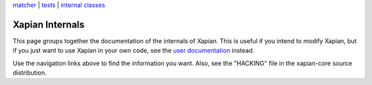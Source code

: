 .. raw:: html

    <div align="center">

`matcher <matcherdesign.html>`_ \| `tests <tests.html>`_ \|
`internal classes <sourcedoc/html/annotated.html>`_

.. raw:: html

    </div>
    <hr>

Xapian Internals
================

This page groups together the documentation of the internals of Xapian.
This is useful if you intend to modify Xapian, but if you just want to
use Xapian in your own code, see the `user documentation <./>`_ instead.

Use the navigation links above to find the information you want. Also,
see the "HACKING" file in the xapian-core source distribution.

